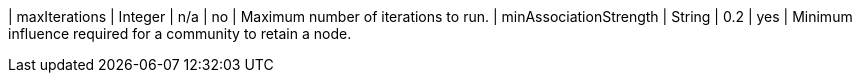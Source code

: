 | maxIterations             | Integer | n/a     | no       | Maximum number of iterations to run.
| minAssociationStrength    | String  | 0.2     | yes      | Minimum influence required for a community to retain a node.
